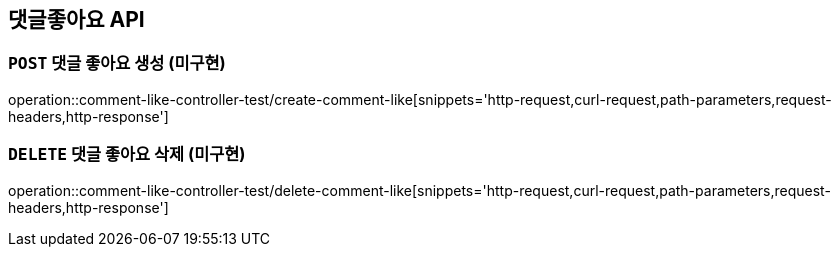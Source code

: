 [[댓글좋아요-API]]
== 댓글좋아요 API

[[댓글좋아요-생성]]
=== `POST` 댓글 좋아요 생성 (미구현)

operation::comment-like-controller-test/create-comment-like[snippets='http-request,curl-request,path-parameters,request-headers,http-response']

[[댓글좋아요-삭제]]
=== `DELETE` 댓글 좋아요 삭제 (미구현)

operation::comment-like-controller-test/delete-comment-like[snippets='http-request,curl-request,path-parameters,request-headers,http-response']
